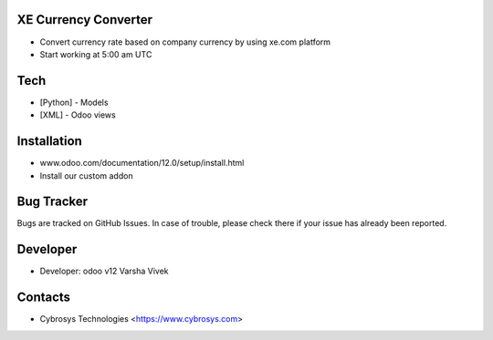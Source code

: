XE Currency Converter
=====================
* Convert currency rate based on company currency by using xe.com platform
* Start working at 5:00 am UTC

Tech
====
* [Python] - Models
* [XML] - Odoo views

Installation
============
- www.odoo.com/documentation/12.0/setup/install.html
- Install our custom addon

Bug Tracker
===========
Bugs are tracked on GitHub Issues. In case of trouble, please check there if your issue has already been reported.


Developer
=========
* Developer:
  odoo v12 Varsha Vivek

Contacts
========
* Cybrosys Technologies <https://www.cybrosys.com>
